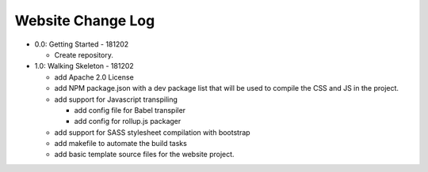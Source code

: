 ==================
Website Change Log
==================

- 0.0: Getting Started - 181202

  - Create repository.

- 1.0: Walking Skeleton - 181202

  - add Apache 2.0 License

  - add NPM package.json with a dev package list that will be used to compile
    the CSS and JS in the project.

  - add support for Javascript transpiling

    - add config file for Babel transpiler

    - add config for rollup.js packager

  - add support for SASS stylesheet compilation with bootstrap

  - add makefile to automate the build tasks

  - add basic template source files for the website project.
